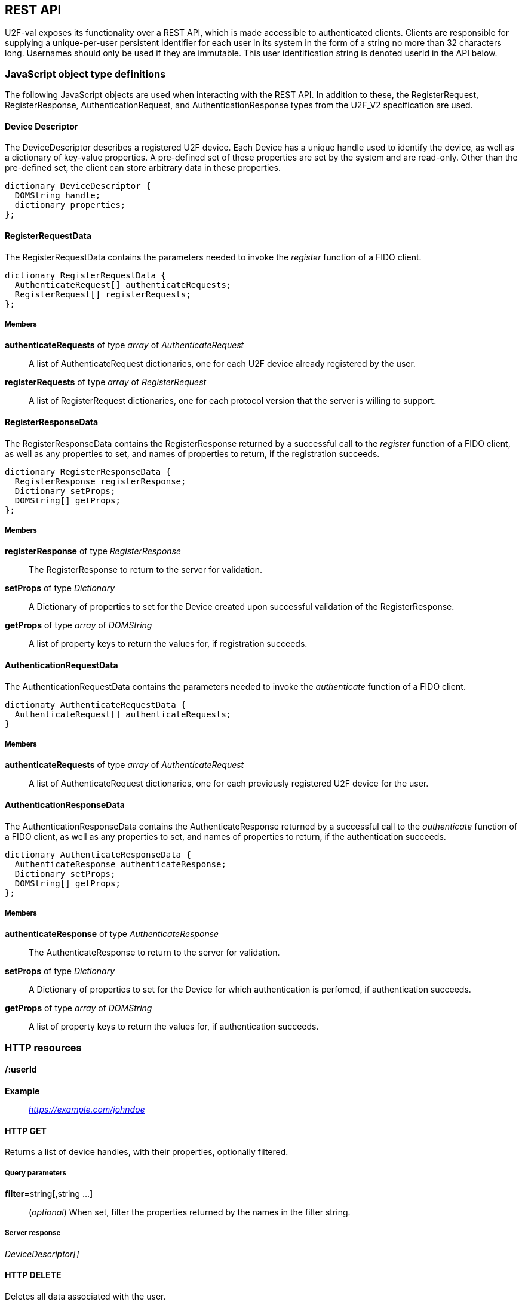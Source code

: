 == REST API
U2F-val exposes its functionality over a REST API, which is made accessible to
authenticated clients. Clients are responsible for supplying a unique-per-user
persistent identifier for each user in its system in the form of a string no
more than 32 characters long. Usernames should only be used if they are
immutable. This user identification string is denoted userId in the API below.

=== JavaScript object type definitions
The following JavaScript objects are used when interacting with the REST API.
In addition to these, the RegisterRequest, RegisterResponse,
AuthenticationRequest, and AuthenticationResponse types from the U2F_V2
specification are used.

==== Device Descriptor
The DeviceDescriptor describes a registered U2F device. Each Device has a 
unique handle used to identify the device, as well as a dictionary of key-value
properties. A pre-defined set of these properties are set by the system and are
read-only. Other than the pre-defined set, the client can store arbitrary data
in these properties.

[source,javascript]
----
dictionary DeviceDescriptor {
  DOMString handle;
  dictionary properties;
};
----

==== RegisterRequestData
The RegisterRequestData contains the parameters needed to invoke the _register_
function of a FIDO client.

[source,javascript]
----
dictionary RegisterRequestData {
  AuthenticateRequest[] authenticateRequests;
  RegisterRequest[] registerRequests;
};
----

===== Members
*authenticateRequests* of type _array_ of _AuthenticateRequest_::
  A list of AuthenticateRequest dictionaries, one for each U2F device already
  registered by the user.
*registerRequests* of type _array_ of _RegisterRequest_::
  A list of RegisterRequest dictionaries, one for each protocol version that
  the server is willing to support.

==== RegisterResponseData
The RegisterResponseData contains the RegisterResponse returned by a successful
call to the _register_ function of a FIDO client, as well as any properties to
set, and names of properties to return, if the registration succeeds.

[source,javascript]
----
dictionary RegisterResponseData {
  RegisterResponse registerResponse;
  Dictionary setProps;
  DOMString[] getProps;
};
----

===== Members
*registerResponse* of type _RegisterResponse_::
  The RegisterResponse to return to the server for validation.
*setProps* of type _Dictionary_::
  A Dictionary of properties to set for the Device created upon successful
  validation of the RegisterResponse.
*getProps* of type _array_ of _DOMString_::
  A list of property keys to return the values for, if registration succeeds.

==== AuthenticationRequestData
The AuthenticationRequestData contains the parameters needed to invoke the
_authenticate_ function of a FIDO client.

[source,javascript]
----
dictionaty AuthenticateRequestData {
  AuthenticateRequest[] authenticateRequests;
}
----

===== Members
*authenticateRequests* of type _array_ of _AuthenticateRequest_::
  A list of AuthenticateRequest dictionaries, one for each previously
  registered U2F device for the user.

==== AuthenticationResponseData
The AuthenticationResponseData contains the AuthenticateResponse returned by a
successful call to the _authenticate_ function of a FIDO client, as well as any
properties to set, and names of properties to return, if the authentication
succeeds.

[source,javascript]
----
dictionary AuthenticateResponseData {
  AuthenticateResponse authenticateResponse;
  Dictionary setProps;
  DOMString[] getProps;
};
----

===== Members
*authenticateResponse* of type _AuthenticateResponse_::
  The AuthenticateResponse to return to the server for validation.
*setProps* of type _Dictionary_::
  A Dictionary of properties to set for the Device for which authentication is
  perfomed, if authentication succeeds.
*getProps* of type _array_ of _DOMString_::
  A list of property keys to return the values for, if authentication succeeds.

=== HTTP resources

==== /:userId
*Example*::
_https://example.com/johndoe_

==== +HTTP GET+
Returns a list of device handles, with their properties, optionally filtered.

===== Query parameters
*filter*=string[,string ...]::
  (_optional_)
  When set, filter the properties returned by the names in the filter string.

===== Server response
_DeviceDescriptor[]_

==== +HTTP DELETE+
Deletes all data associated with the user.


==== /:userId/register
*Example*::
_https://example.com/johndoe/register_

==== +HTTP GET+
Initializes registration for the given user (all registered devices).

===== Server response
_RegisterRequestData_
  
==== +HTTP POST+
Completes the registration, storing a new device associated with the user.

===== Client request body
_RegisterResponseData_

===== Server response
_DeviceDescriptor_


==== /:userId/authenticate
*Example*::
_https://example.com/johndoe/authenticate_

==== +HTTP GET+
Initializes authentication for the given user (all registered devices).

===== Server response
_AuthenticateRequestData_

==== +HTTP POST+
Completes the authentication, updating and returning properties for the device
which signed the challenge.

===== Client request
_AuthenticateResponseData_

===== Server response
_DeviceDescriptor_


==== /:uid/:handle
*Example*::
_https://example.com/johndoe/0f0f0f0f0f...0f_

==== +HTTP GET+
Returns properties for the device, optionally filtered.

===== Query parameters
*filter*=string[,string ...]::
  (_optional_)
  When set, filter the properties returned by the names in the filter string.

===== Server Response
DeviceDescriptor

==== +HTTP POST+
Sets properties for the device.

===== Client Request
_Dictionary_

==== +HTTP DELETE+
Removes the device registration.

